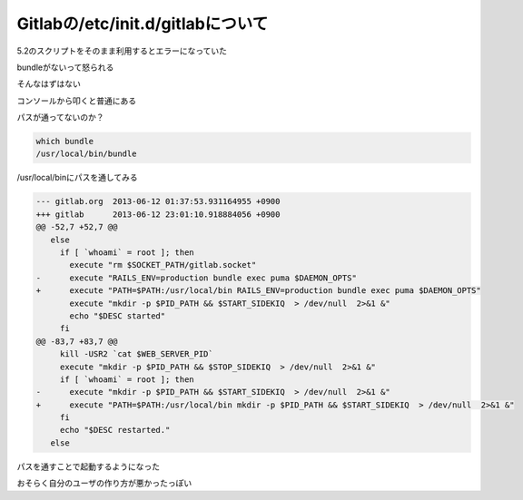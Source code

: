 Gitlabの/etc/init.d/gitlabについて
======================================

5.2のスクリプトをそのまま利用するとエラーになっていた

bundleがないって怒られる

そんなはずはない

コンソールから叩くと普通にある

パスが通ってないのか？

.. code-block:: bash

 which bundle
 /usr/local/bin/bundle


/usr/local/binにパスを通してみる

.. code-block:: bash

 --- gitlab.org  2013-06-12 01:37:53.931164955 +0900
 +++ gitlab      2013-06-12 23:01:10.918884056 +0900
 @@ -52,7 +52,7 @@
    else
      if [ `whoami` = root ]; then
        execute "rm $SOCKET_PATH/gitlab.socket"
 -      execute "RAILS_ENV=production bundle exec puma $DAEMON_OPTS"
 +      execute "PATH=$PATH:/usr/local/bin RAILS_ENV=production bundle exec puma $DAEMON_OPTS"
        execute "mkdir -p $PID_PATH && $START_SIDEKIQ  > /dev/null  2>&1 &"
        echo "$DESC started"
      fi
 @@ -83,7 +83,7 @@
      kill -USR2 `cat $WEB_SERVER_PID`
      execute "mkdir -p $PID_PATH && $STOP_SIDEKIQ  > /dev/null  2>&1 &"
      if [ `whoami` = root ]; then
 -      execute "mkdir -p $PID_PATH && $START_SIDEKIQ  > /dev/null  2>&1 &"
 +      execute "PATH=$PATH:/usr/local/bin mkdir -p $PID_PATH && $START_SIDEKIQ  > /dev/null  2>&1 &"
      fi
      echo "$DESC restarted."
    else

パスを通すことで起動するようになった

おそらく自分のユーザの作り方が悪かったっぽい

.. author:: default
.. categories:: Gitlab
.. tags:: Gitlab
.. comments::
